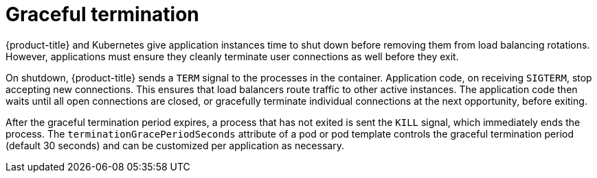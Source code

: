 // Module included in the following assemblies:
//
// * applications/deployments/route-based-deployment-strategies.adoc

[id="deployments-graceful-termination_{context}"]
= Graceful termination

{product-title} and Kubernetes give application instances time to shut down before removing them from load balancing rotations. However, applications must ensure they cleanly terminate user connections as well before they exit.

On shutdown, {product-title} sends a `TERM` signal to the processes in the container. Application code, on receiving `SIGTERM`, stop accepting new connections. This ensures that load balancers route traffic to other active instances. The application code then waits until all open connections are closed, or gracefully terminate individual connections at the next opportunity, before exiting.

After the graceful termination period expires, a process that has not exited is sent the `KILL` signal, which immediately ends the process. The
`terminationGracePeriodSeconds` attribute of a pod or pod template controls the graceful termination period (default 30 seconds) and can be customized per application as necessary.
